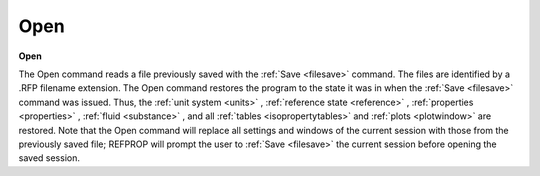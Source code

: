 .. _opensession: 

****
Open
****

**Open**

The Open command reads a file previously saved with the :ref:`Save <filesave>`  command. The files are identified by a .RFP filename extension. The Open command restores the program to the state it was in when the :ref:`Save <filesave>`  command was issued. Thus, the :ref:`unit system <units>` , :ref:`reference state <reference>` , :ref:`properties <properties>` , :ref:`fluid <substance>` , and all :ref:`tables <isopropertytables>`  and :ref:`plots <plotwindow>`  are restored. Note that the Open command will replace all settings and windows of the current session with those from the previously saved file; REFPROP will prompt the user to :ref:`Save <filesave>`  the current session before opening the saved session.


